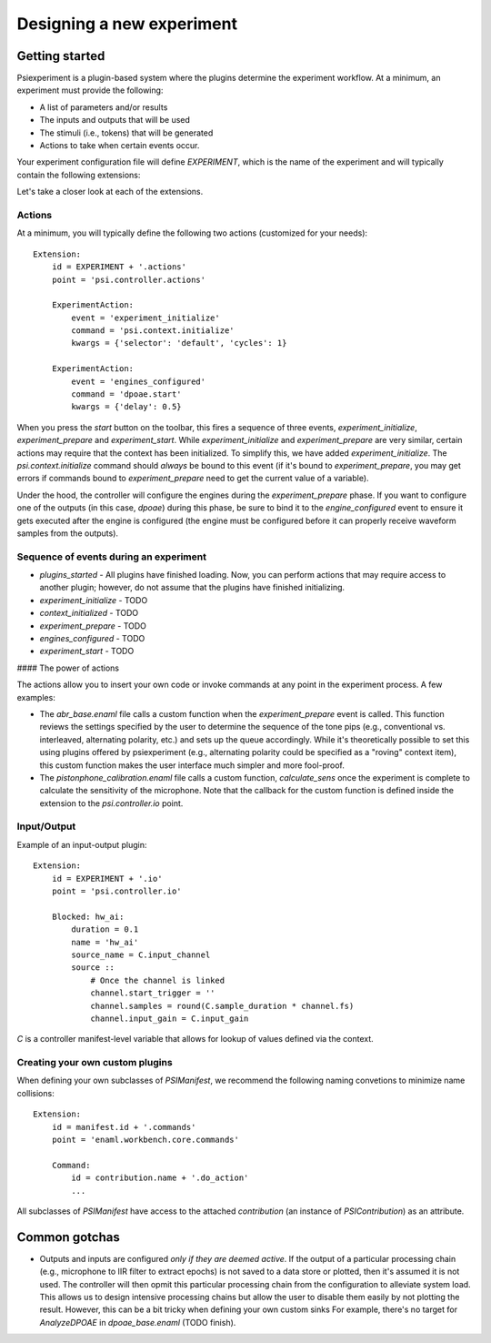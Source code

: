 ==========================
Designing a new experiment
==========================

Getting started
---------------

Psiexperiment is a plugin-based system where the plugins determine the experiment workflow. At a minimum, an experiment must provide the following:

* A list of parameters and/or results
* The inputs and outputs that will be used
* The stimuli (i.e., tokens) that will be generated
* Actions to take when certain events occur.
 
Your experiment configuration file will define `EXPERIMENT`, which is the name of the experiment and will typically contain the following extensions:

.. highlight:: enaml

    enamldef ControllerManifest(BaseManifest): manifest:

        Extension:
            id = EXPERIMENT + '.sinks'
            point = 'psi.data.sinks'
            ...

        Extension:
            id = EXPERIMENT + '.tokens'
            point = 'psi.token.tokens'
            ...

        Extension:
            id = EXPERIMENT + '.io'
            point = 'psi.controller.io'
            ...

        Extension:
            id = EXPERIMENT + '.selectors'
            point = 'psi.context.selectors'
            ...

        Extension:
            id = EXPERIMENT + '.context'
            point = 'psi.context.items'
            ...

        Extension:
            id = EXPERIMENT + '.actions'
            point = 'psi.controller.actions'
            ...

Let's take a closer look at each of the extensions.

Actions
.......

At a minimum, you will typically define the following two actions (customized for your needs)::

    Extension:
        id = EXPERIMENT + '.actions'
        point = 'psi.controller.actions'

        ExperimentAction:
            event = 'experiment_initialize'
            command = 'psi.context.initialize'
            kwargs = {'selector': 'default', 'cycles': 1}

        ExperimentAction:
            event = 'engines_configured'
            command = 'dpoae.start'
            kwargs = {'delay': 0.5}

When you press the `start` button on the toolbar, this fires a sequence of three events, `experiment_initialize`, `experiment_prepare` and `experiment_start`.  While `experiment_initialize` and `experiment_prepare` are very similar, certain actions may require that the context has been initialized. To simplify this, we have added `experiment_initialize`. The `psi.context.initialize` command should *always* be bound to this event (if it's bound to `experiment_prepare`, you may get errors if commands bound to `experiment_prepare` need to get the current value of a variable).

Under the hood, the controller will configure the engines during the `experiment_prepare` phase. If you want to configure one of the outputs (in this case, `dpoae`) during this phase, be sure to bind it to the `engine_configured` event to ensure it gets executed after the engine is configured (the engine must be configured before it can properly receive waveform samples from the outputs).

Sequence of events during an experiment
.......................................

* `plugins_started` - All plugins have finished loading. Now, you can perform actions that may require access to another plugin; however, do not assume that the plugins have finished initializing.

* `experiment_initialize` - TODO

* `context_initialized` - TODO

* `experiment_prepare` - TODO

* `engines_configured` - TODO

* `experiment_start` - TODO

#### The power of actions

The actions allow you to insert your own code or invoke commands at any point in the experiment process. A few examples:

* The `abr_base.enaml` file calls a custom function when the `experiment_prepare` event is called. This function reviews the settings specified by the user to determine the sequence of the tone pips (e.g., conventional vs. interleaved, alternating polarity, etc.) and sets up the queue accordingly. While it's theoretically possible to set this using plugins offered by psiexperiment (e.g., alternating polarity could be specified as a "roving" context item), this custom function makes the user interface much simpler and more fool-proof.

* The `pistonphone_calibration.enaml` file calls a custom function, `calculate_sens` once the experiment is complete to calculate the sensitivity of the microphone. Note that the callback for the custom function is defined inside the extension to the `psi.controller.io` point.


Input/Output
............

Example of an input-output plugin::

    Extension:
        id = EXPERIMENT + '.io'
        point = 'psi.controller.io'

        Blocked: hw_ai:
            duration = 0.1
            name = 'hw_ai'
            source_name = C.input_channel
            source ::
                # Once the channel is linked
                channel.start_trigger = ''
                channel.samples = round(C.sample_duration * channel.fs)
                channel.input_gain = C.input_gain

`C` is a controller manifest-level variable that allows for lookup of values defined via the context.


Creating your own custom plugins
................................

When defining your own subclasses of `PSIManifest`, we recommend the following naming convetions to minimize name collisions::

    Extension:
        id = manifest.id + '.commands'
        point = 'enaml.workbench.core.commands'

        Command:
            id = contribution.name + '.do_action'
            ...

All subclasses of `PSIManifest` have access to the attached `contribution` (an instance of `PSIContribution`) as an attribute.


Common gotchas
--------------
* Outputs and inputs are configured *only if they are deemed active*. If the output of a particular processing chain (e.g., microphone to IIR filter to extract epochs) is not saved to a data store or plotted, then it's assumed it is not used. The controller will then opmit this particular processing chain from the configuration to alleviate system load. This allows us to design intensive processing chains but allow the user to disable them easily by not plotting the result. However, this can be a bit tricky when defining your own custom sinks For example, there's no target for `AnalyzeDPOAE` in `dpoae_base.enaml` (TODO finish).
